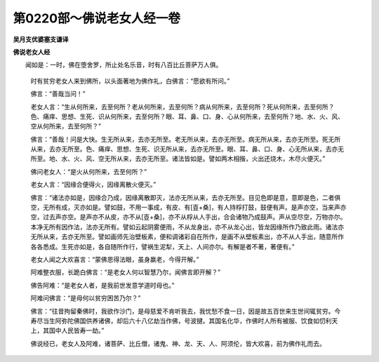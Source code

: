 第0220部～佛说老女人经一卷
==============================

**吴月支优婆塞支谦译**

**佛说老女人经**


　　闻如是：一时，佛在堕舍罗，所止处名乐音，时有八百比丘菩萨万人俱。

      　　时有贫穷老女人来到佛所，以头面著地为佛作礼，白佛言：“愿欲有所问。”

      　　佛言：“善哉当问！”

      　　老女人言：“生从何所来，去至何所？老从何所来，去至何所？病从何所来，去至何所？死从何所来，去至何所？色、痛痒、思想、生死、识从何所来，去至何所？眼、耳、鼻、口、身、心从何所来，去至何所？地、水、火、风、空从何所来，去至何所？”

      　　佛言：“善哉！问是大快。生无所从来，去亦无所至。老无所从来，去亦无所至。病无所从来，去亦无所至。死无所从来，去亦无所至。色、痛痒、思想、生死、识无所从来，去亦无所至。眼、耳、鼻、口、身、心无所从来，去亦无所至。地、水、火、风、空无所从来，去亦无所至。诸法皆如是。譬如两木相揩，火出还烧木，木尽火便灭。”

      　　佛问老女人：“是火从何所来，去至何所？”

      　　老女人言：“因缘合便得火，因缘离散火便灭。”

      　　佛言：“诸法亦如是，因缘合乃成，因缘离散即灭，法亦无所从来，去亦无所至。目见色即是意，意即是色，二者俱空，无所有成，灭亦如是。譬如鼓，不用一事成，有皮、有[壴+桑]，有人持桴打鼓，鼓便有声。是声亦空，当来声亦空，过去声亦空。是声亦不从皮，亦不从[壴+桑]，亦不从桴从人手出，合会诸物乃成鼓声。声从空尽空，万物亦尔。本净无所有因作法，法亦无所有。譬如云起阴雾便雨，不从龙身出，亦不从龙心出，皆龙因缘所作乃致此雨。诸法亦无所从来，去亦无所至。譬如画师先治壁板素，便和调诸彩自在所作，是画不从壁板素出，亦不从人手出，随意所作各各悉成。生死亦如是，各自随所作行，譬祸生泥犁，天上、人间亦尔。有解是者不著，著便有。”

      　　老女人闻之大欢喜言：“蒙佛恩得法眼，虽身羸老，今得开解。”

      　　阿难整衣服，长跪白佛言：“是老女人何以智慧乃尔，闻佛言即开解？”

      　　佛告阿难：“是老女人者，是我前世发意学道时母也。”

      　　阿难问佛言：“是母何以贫穷困苦乃尔？”

      　　佛言：“往昔拘留秦佛时，我欲作沙门，是母慈爱不肯听我去，我忧愁不食一日，因是故五百世来生世间辄贫穷。今寿尽当生阿弥陀佛国供养诸佛，却后六十八亿劫当作佛，号波揵。其国名化华，作佛时人所有被服、饮食如忉利天上，其国中人民皆寿一劫。”

      　　佛说经已，老女人及阿难，诸菩萨、比丘僧，诸鬼、神、龙、天、人、阿须伦，皆大欢喜，前为佛作礼而去。

